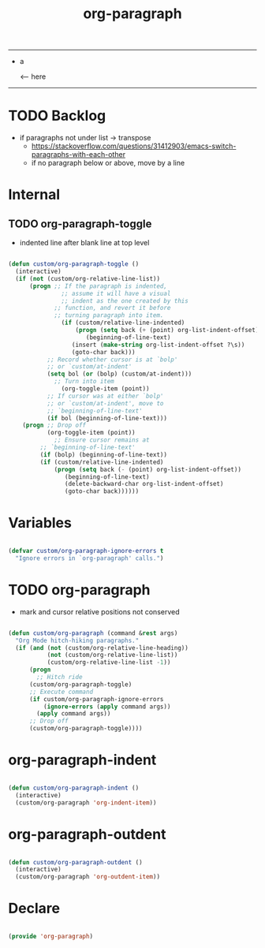 #+STARTUP: overview
#+FILETAGS: :emacs:




#+title:org-paragraph
#+PROPERTY: header-args:emacs-lisp :results none :tangle ./org-paragraph.el :mkdirp yes

-----

- a

              <-- here
    

-----

* TODO Backlog

- if paragraphs not under list -> transpose
   - https://stackoverflow.com/questions/31412903/emacs-switch-paragraphs-with-each-other
   - if no paragraph below or above, move by a line
     
     
* Internal
** TODO org-paragraph-toggle

- indented line after blank line at top level

#+begin_src emacs-lisp

(defun custom/org-paragraph-toggle ()
  (interactive)
  (if (not (custom/org-relative-line-list))
      (progn ;; If the paragraph is indented,
	           ;; assume it will have a visual
	           ;; indent as the one created by this
             ;; function, and revert it before
             ;; turning paragraph into item.
	           (if (custom/relative-line-indented)
	               (progn (setq back (+ (point) org-list-indent-offset))
		              (beginning-of-line-text)
			      (insert (make-string org-list-indent-offset ?\s))
			      (goto-char back)))
		   ;; Record whether cursor is at `bolp'
		   ;; or `custom/at-indent'
		   (setq bol (or (bolp) (custom/at-indent)))
             ;; Turn into item
	           (org-toggle-item (point))
		   ;; If cursor was at either `bolp'
		   ;; or `custom/at-indent', move to
		   ;; `beginning-of-line-text'
		   (if bol (beginning-of-line-text)))
    (progn ;; Drop off
           (org-toggle-item (point))
	         ;; Ensure cursor remains at
		 ;; `beginning-of-line-text'
		 (if (bolp) (beginning-of-line-text))
		 (if (custom/relative-line-indented)
		     (progn (setq back (- (point) org-list-indent-offset))
			    (beginning-of-line-text)
			    (delete-backward-char org-list-indent-offset)
			    (goto-char back))))))

#+end_src

* Variables

#+begin_src emacs-lisp

(defvar custom/org-paragraph-ignore-errors t
  "Ignore errors in `org-paragraph' calls.")

#+end_src

* TODO org-paragraph

- mark and cursor relative positions not conserved

#+begin_src emacs-lisp

(defun custom/org-paragraph (command &rest args)
  "Org Mode hitch-hiking paragraphs."
  (if (and (not (custom/org-relative-line-heading))
           (not (custom/org-relative-line-list))
           (custom/org-relative-line-list -1))
      (progn
        ;; Hitch ride
	  (custom/org-paragraph-toggle)
	  ;; Execute command
	  (if custom/org-paragraph-ignore-errors
	      (ignore-errors (apply command args))
	    (apply command args))
	  ;; Drop off
	  (custom/org-paragraph-toggle))))

#+end_src

* org-paragraph-indent

#+begin_src emacs-lisp

(defun custom/org-paragraph-indent ()
  (interactive)
  (custom/org-paragraph 'org-indent-item))

#+end_src

* org-paragraph-outdent

#+begin_src emacs-lisp

(defun custom/org-paragraph-outdent ()
  (interactive)
  (custom/org-paragraph 'org-outdent-item))

#+end_src

* Declare

#+begin_src emacs-lisp

(provide 'org-paragraph)

#+end_src

